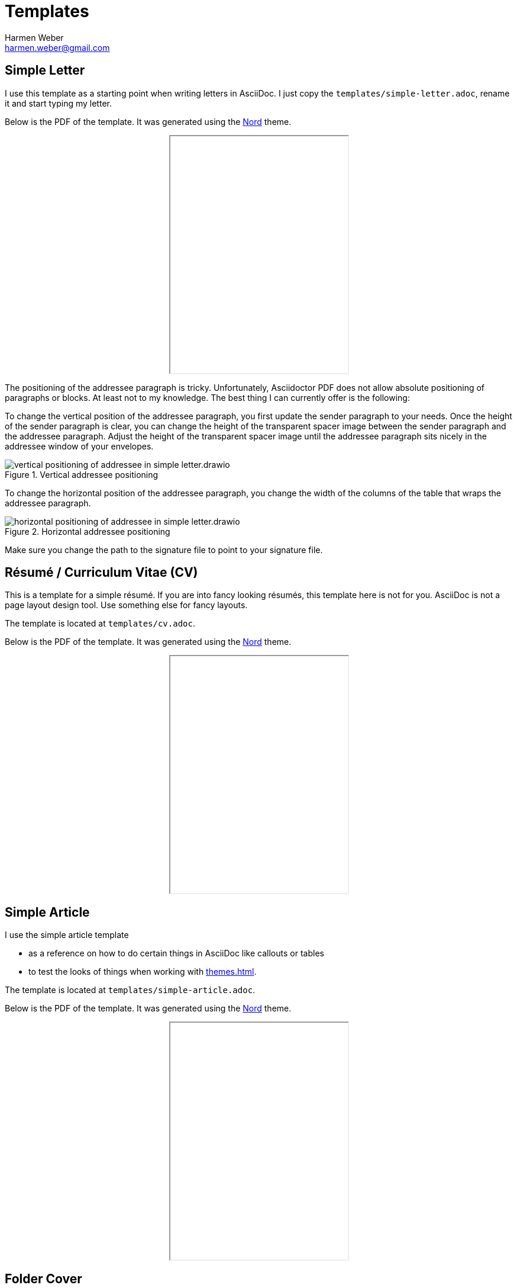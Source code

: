 = Templates
:author: Harmen Weber
:email: harmen.weber@gmail.com
:keywords: asciidoc-templates

== Simple Letter

I use this template as a starting point when writing letters in AsciiDoc.
I just copy the `templates/simple-letter.adoc`, rename it and start typing my letter.

Below is the PDF of the template.
It was generated using the xref:themes.adoc#_nord[Nord] theme.

++++
<iframe src="_attachments/simple-letter.pdf" height="400px" style="margin: 0 auto; display:block;"></iframe>
++++

The positioning of the addressee paragraph is tricky.
Unfortunately, Asciidoctor PDF does not allow absolute positioning of paragraphs or blocks.
At least not to my knowledge.
The best thing I can currently offer is the following:

To change the vertical position of the addressee paragraph, you first update the sender paragraph to your needs.
Once the height of the sender paragraph is clear, you can change the height of the transparent spacer image between the sender paragraph and the addressee paragraph.
Adjust the height of the transparent spacer image until the addressee paragraph sits nicely in the addressee window of your envelopes.

.Vertical addressee positioning
image::vertical-positioning-of-addressee-in-simple-letter.drawio.svg[]

To change the horizontal position of the addressee paragraph, you change the width of the columns of the table that wraps the addressee paragraph.

.Horizontal addressee positioning
image::horizontal-positioning-of-addressee-in-simple-letter.drawio.svg[]

Make sure you change the path to the signature file to point to your signature file.

== Résumé / Curriculum Vitae (CV)

This is a template for a simple résumé.
If you are into fancy looking résumés, this template here is not for you.
AsciiDoc is not a page layout design tool.
Use something else for fancy layouts.

The template is located at `templates/cv.adoc`.

Below is the PDF of the template.
It was generated using the xref:themes.adoc#_nord[Nord] theme.

++++
<iframe src="_attachments/cv.pdf" height="400px" style="margin: 0 auto; display:block;"></iframe>
++++

== Simple Article

I use the simple article template

* as a reference on how to do certain things in AsciiDoc like callouts or tables
* to test the looks of things when working with xref:themes.adoc[].

The template is located at `templates/simple-article.adoc`.

Below is the PDF of the template.
It was generated using the xref:themes.adoc#_nord[Nord] theme.

++++
<iframe src="_attachments/simple-article.pdf" height="400px" style="margin: 0 auto; display:block;"></iframe>
++++

== Folder Cover

I used to keep hard copies of documents in folders.
In these folders, I grouped the documents by topic.
For every topic, I created a cover page.
That allowed me to quickly crawl through my folders in search for a specific topic.

Although I'm not using it anymore, I still have my simple folder cover template.
It is located at `templates/folder-cover.adoc`.

Here is the PDF of the template.
It was generated using the xref:themes.adoc#_nord[Nord] theme.

++++
<iframe src="_attachments/folder-cover.pdf" height="400px" style="margin: 0 auto; display:block;"></iframe>
++++